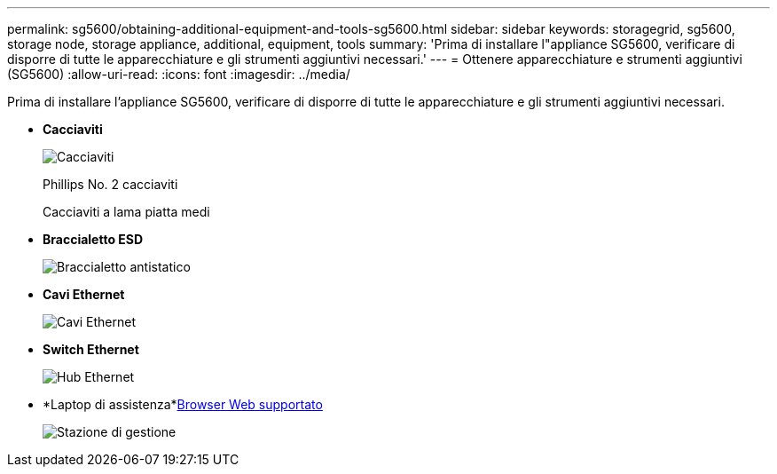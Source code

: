 ---
permalink: sg5600/obtaining-additional-equipment-and-tools-sg5600.html 
sidebar: sidebar 
keywords: storagegrid, sg5600, storage node, storage appliance, additional, equipment, tools 
summary: 'Prima di installare l"appliance SG5600, verificare di disporre di tutte le apparecchiature e gli strumenti aggiuntivi necessari.' 
---
= Ottenere apparecchiature e strumenti aggiuntivi (SG5600)
:allow-uri-read: 
:icons: font
:imagesdir: ../media/


[role="lead"]
Prima di installare l'appliance SG5600, verificare di disporre di tutte le apparecchiature e gli strumenti aggiuntivi necessari.

* *Cacciaviti*
+
image::../media/appliance_screwdrivers.gif[Cacciaviti]

+
Phillips No. 2 cacciaviti

+
Cacciaviti a lama piatta medi

* *Braccialetto ESD*
+
image::../media/appliance_wriststrap.gif[Braccialetto antistatico]

* *Cavi Ethernet*
+
image::../media/appliance_ethernet_cables.gif[Cavi Ethernet]

* *Switch Ethernet*
+
image::../media/appliance_ethernet_switch_network_hub.gif[Hub Ethernet]

* *Laptop di assistenza*xref:../admin/web-browser-requirements.adoc[Browser Web supportato]
+
image::../media/appliance_laptop.gif[Stazione di gestione]


